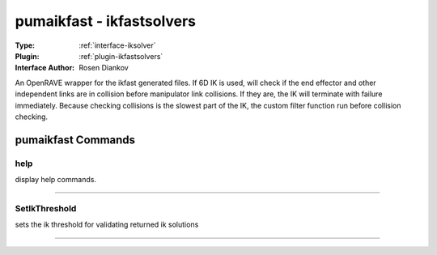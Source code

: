 .. _iksolver-pumaikfast:

pumaikfast - ikfastsolvers
--------------------------

:Type: :ref:`interface-iksolver`

:Plugin: :ref:`plugin-ikfastsolvers`

:Interface Author: Rosen Diankov

An OpenRAVE wrapper for the ikfast generated files.
If 6D IK is used, will check if the end effector and other independent links are in collision before manipulator link collisions. If they are, the IK will terminate with failure immediately.
Because checking collisions is the slowest part of the IK, the custom filter function run before collision checking.


pumaikfast Commands
===================


.. _iksolver-pumaikfast-help:


help
~~~~

display help commands.

~~~~


.. _iksolver-pumaikfast-setikthreshold:


SetIkThreshold
~~~~~~~~~~~~~~

sets the ik threshold for validating returned ik solutions

~~~~

